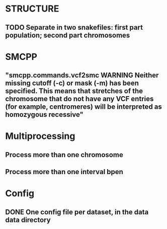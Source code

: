 * STRUCTURE
** TODO Separate in two snakefiles: first part population; second part chromosomes

* SMCPP
** "smcpp.commands.vcf2smc WARNING Neither missing cutoff (-c) or mask (-m) has been specified. This means that stretches of the chromosome that do not have any VCF entries (for example, centromeres) will be interpreted as homozygous recessive"


* Multiprocessing
** Process more than one chromosome
** Process more than one interval bpen


* Config
** DONE One config file per dataset, in the data data directory

